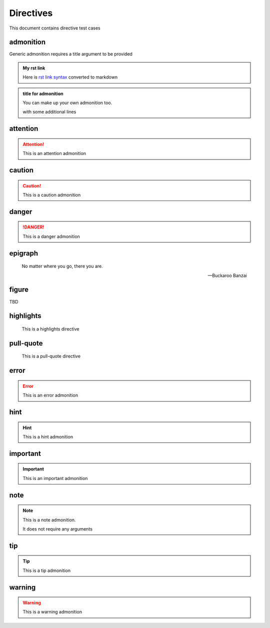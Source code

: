 Directives
==========

This document contains directive test cases

admonition
----------

Generic admonition requires a title argument to
be provided

.. admonition:: My rst link

   Here is `rst link syntax <https://jupyter.org>`__
   converted to markdown

.. admonition:: title for admonition

   You can make up your own admonition too.

   with some additional lines

attention
---------

.. attention::

   This is an attention admonition

caution
-------

.. caution::

   This is a caution admonition

danger
------

.. danger::

   This is a danger admonition

epigraph
--------

.. epigraph::

   No matter where you go, there you are.

   -- Buckaroo Banzai

figure
------

TBD


highlights
----------

.. highlights::

    This is a highlights directive

pull-quote
----------

.. pull-quote::

    This is a pull-quote directive

error
-----

.. error::

   This is an error admonition

hint
----

.. hint::

   This is a hint admonition

important
---------

.. important::

   This is an important admonition

note
----

.. note::

   This is a note admonition.

   It does not require any arguments

tip
---

.. tip::

   This is a tip admonition

warning
-------

.. warning::

   This is a warning admonition